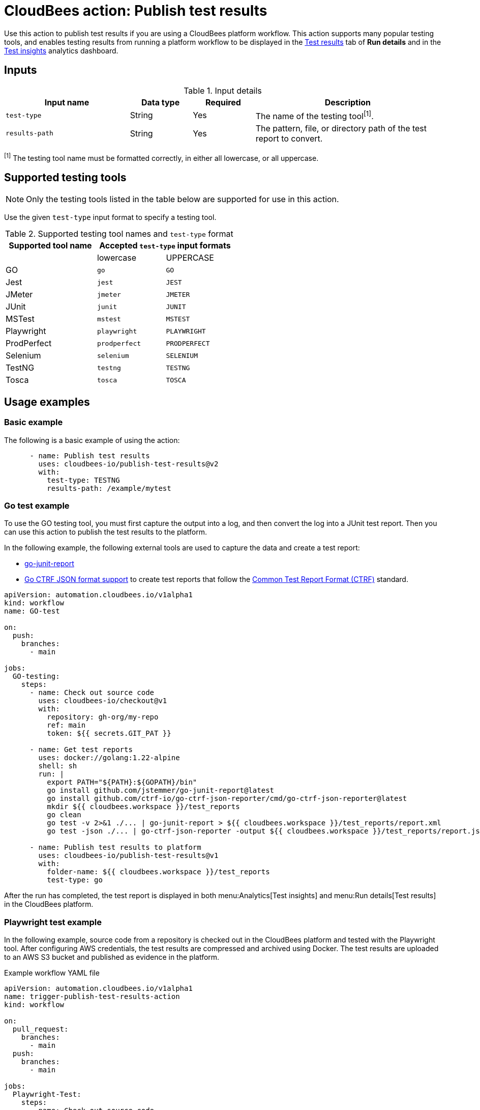 = CloudBees action: Publish test results

Use this action to publish test results if you are using a CloudBees platform workflow.
This action supports many popular testing tools, and enables testing results from running a platform workflow to be displayed in the link:https://docs.cloudbees.com/docs/cloudbees-platform/latest/workflows/test-results[Test results] tab of *Run details* and in the link:https://docs.cloudbees.com/docs/cloudbees-platform/latest/analytics/test-insights[Test insights] analytics dashboard.

== Inputs

[cols="2a,1a,1a,3a",options="header"]
.Input details
|===

| Input name
| Data type
| Required
| Description

| `test-type`
| String
| Yes
| The name of the testing tool^[1]^.

| `results-path`
| String
| Yes
| The pattern, file, or directory path of the test report to convert.

|===

^[1]^ The testing tool name must be formatted correctly, in either all lowercase, or all uppercase.

== Supported testing tools

NOTE: Only the testing tools listed in the table below are supported for use in this action.

Use the given `test-type` input format to specify a testing tool.

[cols="40%a,30%a,30%a"]
.Supported testing tool names and `test-type` format
|===
h| Supported tool name
2+h| Accepted `test-type` input formats

|
| lowercase
| UPPERCASE

| GO
| `go`
| `GO`

| Jest
| `jest`
| `JEST`

| JMeter
| `jmeter`
| `JMETER`

| JUnit
| `junit`
| `JUNIT`

| MSTest
| `mstest`
| `MSTEST`

| Playwright
| `playwright`
| `PLAYWRIGHT`

| ProdPerfect
| `prodperfect`
| `PRODPERFECT`

| Selenium
| `selenium`
| `SELENIUM`

| TestNG
| `testng`
| `TESTNG`

| Tosca
| `tosca`
| `TOSCA`

|===

== Usage examples

=== Basic example

The following is a basic example of using the action:

[source,yaml]
----
      - name: Publish test results
        uses: cloudbees-io/publish-test-results@v2
        with:
          test-type: TESTNG
          results-path: /example/mytest

----

=== Go test example

To use the GO testing tool, you must first capture the output into a log, and then convert the log into a JUnit test report.
Then you can use this action to publish the test results to the platform.

In the following example, the following external tools are used to capture the data and create a test report:

* link:https://github.com/jstemmer/go-junit-report[go-junit-report]
* link:https://github.com/ctrf-io/go-ctrf-json-reporter[Go CTRF JSON format support] to create test reports that follow the link:https://ctrf.io/[Common Test Report Format (CTRF)] standard.

[source,yaml]
----
apiVersion: automation.cloudbees.io/v1alpha1
kind: workflow
name: GO-test

on:
  push:
    branches:
      - main

jobs:
  GO-testing:
    steps:
      - name: Check out source code
        uses: cloudbees-io/checkout@v1
        with:
          repository: gh-org/my-repo
          ref: main
          token: ${{ secrets.GIT_PAT }}

      - name: Get test reports
        uses: docker://golang:1.22-alpine
        shell: sh
        run: |
          export PATH="${PATH}:${GOPATH}/bin"
          go install github.com/jstemmer/go-junit-report@latest
          go install github.com/ctrf-io/go-ctrf-json-reporter/cmd/go-ctrf-json-reporter@latest
          mkdir ${{ cloudbees.workspace }}/test_reports
          go clean
          go test -v 2>&1 ./... | go-junit-report > ${{ cloudbees.workspace }}/test_reports/report.xml
          go test -json ./... | go-ctrf-json-reporter -output ${{ cloudbees.workspace }}/test_reports/report.json

      - name: Publish test results to platform
        uses: cloudbees-io/publish-test-results@v1
        with:
          folder-name: ${{ cloudbees.workspace }}/test_reports
          test-type: go

----

After the run has completed, the test report is displayed in both menu:Analytics[Test insights] and menu:Run details[Test results] in the CloudBees platform.

=== Playwright test example

In the following example, source code from a repository is checked out in the CloudBees platform and tested with the Playwright tool.
After configuring AWS credentials, the test results are compressed and archived using Docker.
The test results are uploaded to an AWS S3 bucket and published as evidence in the platform.

.Example workflow YAML file
[.collapsible]
--

[source, yaml,role="default-expanded"]
----

apiVersion: automation.cloudbees.io/v1alpha1
name: trigger-publish-test-results-action
kind: workflow

on:
  pull_request:
    branches:
      - main
  push:
    branches:
      - main

jobs:
  Playwright-Test:
    steps:
      - name: Check out source code
        uses: cloudbees-io/checkout@v1
        with:
          repository: my-name/my-repo-name

      - name: PlayWright test
        uses: cloudbees-io/publish-test-results@v2
        with:
          test-type: playwright
          folder-name: ${{ cloudbees.workspace }}/test_data/playwright/results_failed.json

      - name: Configure AWS credentials
        uses: cloudbees-io/configure-aws-credentials@v1
        with:
          aws-region: us-east-1
          aws-access-key-id: ${{ secrets.MY_AWS_ID }}
          aws-secret-access-key: ${{ secrets.MY_AWS_SECRET_KEY }}

      - id: compress-and-archive-test-evidence
        name: Compress and archive test evidence
        uses: docker://golang:1.20-alpine
        shell: sh
        run: |
          mkdir -p ${{ cloudbees.workspace }}/test-data/playwright/test-results
          tar -czf ${{ cloudbees.workspace }}/test-data/playwright/test-results.tar.gz -C ${{ cloudbees.workspace }}/test-data/playwright/test-results .

      - name: S3 upload test evidence archive
        uses: cloudbees-io/s3-upload-object@v1
        with:
          file-path: ${{ cloudbees.workspace }}/test-data/playwright/test-results.tar.gz
          bucket-name: my-testing-logs
          s3-path: s3-folder/${{ cloudbees.run_id}}.tar.gz
          send-artifact-info: "true"

  Test-evidence:
      steps:
      - name: Publish evidence item
        uses: cloudbees-io/publish-evidence-item@v1
        with:
          content: |
            - Run ID: ${{ cloudbees.run_id }}
            - [backend.tar](https://ourcompany.com/repo/backend.tar)

----
--

== License

This code is made available under the 
link:https://opensource.org/license/mit/[MIT license].

== References

* Learn more about link:https://docs.cloudbees.com/docs/cloudbees-platform/latest/actions[using actions in CloudBees workflows].
* Learn about link:https://docs.cloudbees.com/docs/cloudbees-platform/latest/[the CloudBees platform].

